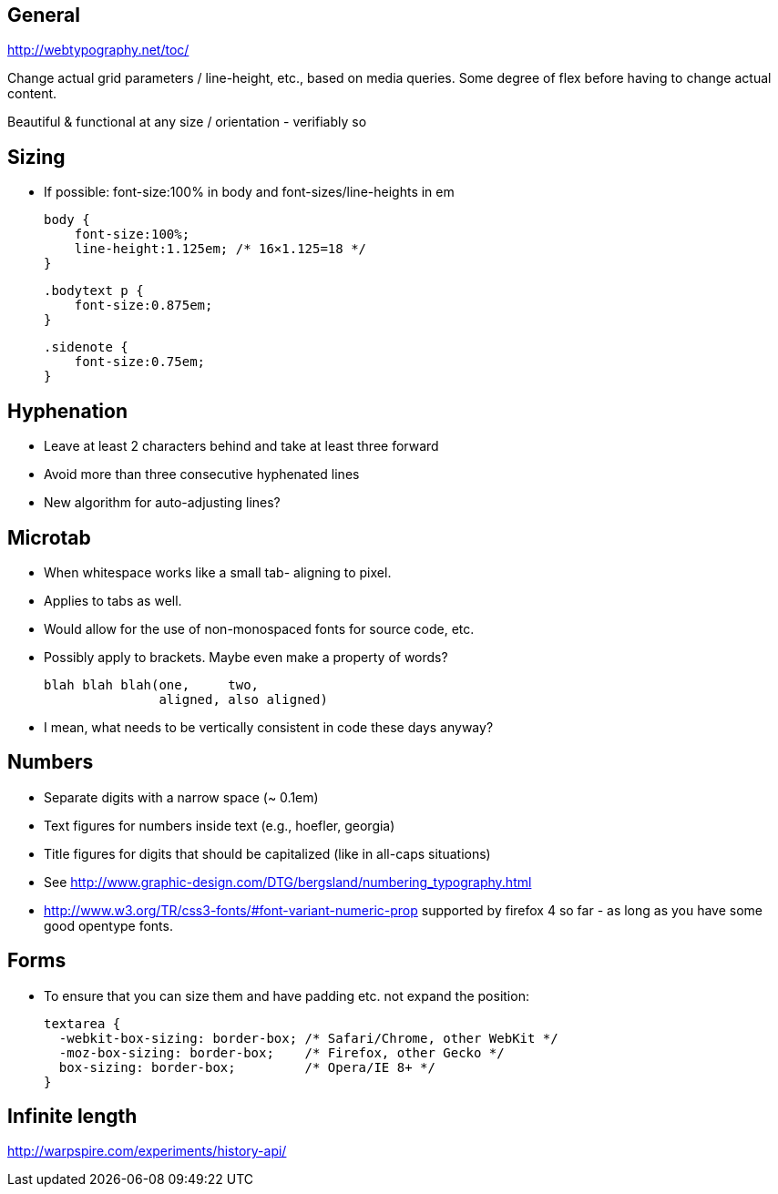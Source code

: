 == General
http://webtypography.net/toc/

Change actual grid parameters / line-height, etc., based on media queries. Some
degree of flex before having to change actual content.

Beautiful & functional at any size / orientation - verifiably so


== Sizing
- If possible: font-size:100% in body and font-sizes/line-heights in em

  body {
      font-size:100%;
      line-height:1.125em; /* 16×1.125=18 */
  }

  .bodytext p {
      font-size:0.875em;
  }

  .sidenote {
      font-size:0.75em;
  }



== Hyphenation
- Leave at least 2 characters behind and take at least three forward
- Avoid more than three consecutive hyphenated lines
- New algorithm for auto-adjusting lines?




== Microtab
- When whitespace works like a small tab- aligning to pixel.
- Applies to tabs as well.
- Would allow for the use of non-monospaced fonts for source code, etc.
- Possibly apply to brackets. Maybe even make a property of words?

   blah blah blah(one,     two,
                  aligned, also aligned)

- I mean, what needs to be vertically consistent in code these days anyway?



== Numbers
- Separate digits with a narrow space (~ 0.1em)
- Text figures for numbers inside text (e.g., hoefler, georgia)
- Title figures for digits that should be capitalized (like in all-caps
  situations)
- See http://www.graphic-design.com/DTG/bergsland/numbering_typography.html
- http://www.w3.org/TR/css3-fonts/#font-variant-numeric-prop supported by
  firefox 4 so far - as long as you have some good opentype fonts.


== Forms
- To ensure that you can size them and have padding etc. not expand the
  position:

  textarea {
    -webkit-box-sizing: border-box; /* Safari/Chrome, other WebKit */
    -moz-box-sizing: border-box;    /* Firefox, other Gecko */
    box-sizing: border-box;         /* Opera/IE 8+ */
  }


== Infinite length
http://warpspire.com/experiments/history-api/
